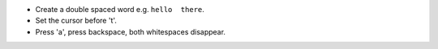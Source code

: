 * Create a double spaced word e.g. ``hello  there``.
* Set the cursor before 't'.
* Press 'a', press backspace, both whitespaces disappear.
